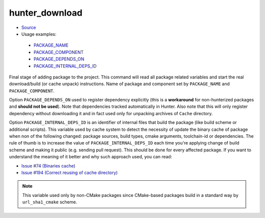 .. Copyright (c) 2016, Ruslan Baratov
.. All rights reserved.

hunter_download
---------------

* `Source <https://github.com/ruslo/hunter/blob/develop/cmake/modules/hunter_download.cmake>`__
* Usage examples:

 * `PACKAGE_NAME <https://github.com/ruslo/hunter/blob/71daf403edd1cc870452ae7bf5c8e873c6d6398c/cmake/projects/GTest/hunter.cmake#L138>`__
 * `PACKAGE_COMPONENT <https://github.com/ruslo/hunter/blob/71daf403edd1cc870452ae7bf5c8e873c6d6398c/cmake/projects/Boost/atomic/hunter.cmake#L20>`__
 * `PACKAGE_DEPENDS_ON <https://github.com/ruslo/hunter/blob/71daf403edd1cc870452ae7bf5c8e873c6d6398c/cmake/projects/LLVM/hunter.cmake#L76>`__
 * `PACKAGE_INTERNAL_DEPS_ID <https://github.com/ruslo/hunter/blob/71daf403edd1cc870452ae7bf5c8e873c6d6398c/cmake/projects/Qt/qt3d/hunter.cmake#L14>`__

Final stage of adding package to the project. This command will read all
package related variables and start the real download/build (or cache unpack)
instructions. Name of package and component set by ``PACKAGE_NAME`` and
``PACKAGE_COMPONENT``.

Option ``PACKAGE_DEPENDS_ON`` used to register dependency explicitly (this is a
**workaround** for non-hunterized packages and **should not be used**).
Note that dependencies tracked automatically in Hunter. Also note that this will
only register dependency without downloading it and in fact used only for
unpacking archives of ``Cache`` directory.

Option ``PACKAGE_INTERNAL_DEPS_ID`` is an identifier of internal files that build
the package (like build scheme or additional scripts). This variable used by
cache system to detect the necessity of update the binary cache of
package when non of the following changed: package sources, build types,
cmake arguments, toolchain-id or dependencies. The rule of thumb is to increase
the value of ``PACKAGE_INTERNAL_DEPS_ID`` each time you're applying change of
build scheme and making it public (e.g. sending pull request). This should be
done for every affected package. If you want to understand the meaning of it
better and why such approach used, you can read:

* `Issue #74 (Binaries cache) <https://github.com/ruslo/hunter/issues/74>`__
* `Issue #194 (Correct reusing of cache directory) <https://github.com/ruslo/hunter/issues/194>`__

.. note::

  This variable used only by non-CMake packages since CMake-based packages
  build in a standard way by ``url_sha1_cmake`` scheme.
